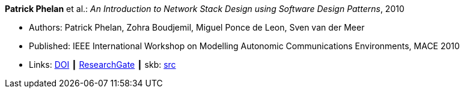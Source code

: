 *Patrick Phelan* et al.: _An Introduction to Network Stack Design using Software Design Patterns_, 2010

* Authors: Patrick Phelan, Zohra Boudjemil, Miguel Ponce de Leon, Sven van der Meer
* Published: IEEE International Workshop on Modelling Autonomic Communications Environments, MACE 2010
* Links:
       link:https://doi.org/10.1007/978-3-642-16836-9_8[DOI]
    ┃ link:https://www.researchgate.net/publication/221326618_An_Introduction_to_Network_Stack_Design_Using_Software_Design_Patterns?_sg=m_5P2FtkKbfTZtQTiSEBj0UleJuOxovxvPuGgSvGqmUAA9ymv4NF49x83-RheT4AfNd3q8RsCAiHbYerVPZ6_s0UxnZ9KlbyQUSH-Cd0.nFt_QzpWL-Kmctv_kRHw9YwBJDWA8H8EQwmz9wiJ4wwx7lc23wU1v9BXla-hlzqrZW5f23h7P3mRUiomscLXVg[ResearchGate]
    ┃ skb: link:https://github.com/vdmeer/skb/tree/master/library/inproceedings/2010/phelan-2010-mace.adoc[src]
ifdef::local[]
    ┃ link:/library/inproceedings/2010/phelan-2010-mace.pdf[PDF]
    ┃ link:/library/inproceedings/2010/phelan-2010-mace.pptx[PPTX]
    ┃ link:/library/inproceedings/2010/phelan-2010-mace.docx[DOCX]
endif::[]

